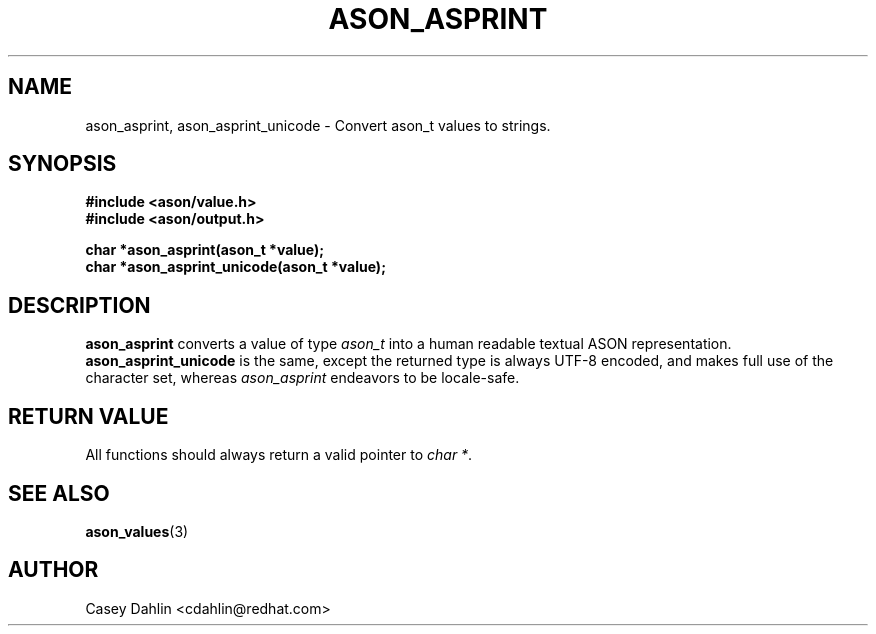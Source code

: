 .TH ASON_ASPRINT 3 "JANUARY 2014" Linux "User Manuals"
.SH NAME
ason_asprint, ason_asprint_unicode \- Convert ason_t values to strings.
.SH SYNOPSIS
.B #include <ason/value.h>
.br
.B #include <ason/output.h>
.sp
.B char *ason_asprint(ason_t *value);
.br
.B char *ason_asprint_unicode(ason_t *value);
.SH DESCRIPTION
.B ason_asprint
converts a value of type
.I ason_t
into a human readable textual ASON representation.
.B ason_asprint_unicode
is the same, except the returned type is always UTF-8 encoded, and makes full
use of the character set, whereas
.I ason_asprint
endeavors to be locale-safe.
.SH RETURN VALUE
All functions should always return a valid pointer to
.I char
.IR * .
.SH SEE ALSO
.BR ason_values (3)
.SH AUTHOR
Casey Dahlin <cdahlin@redhat.com>


